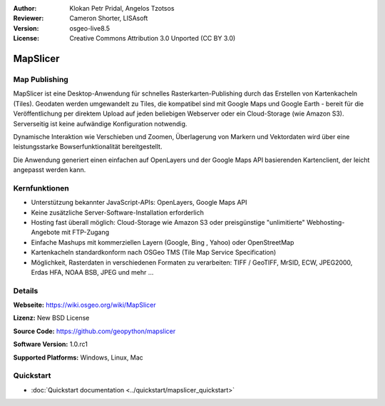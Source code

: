 :Author: Klokan Petr Pridal, Angelos Tzotsos
:Reviewer: Cameron Shorter, LISAsoft
:Version: osgeo-live8.5
:License: Creative Commons Attribution 3.0 Unported (CC BY 3.0)

.. image:: ../../images/project_logos/logo-mapslicer.png
  :alt: Projektlogo
  :align: right
..  :target: https://wiki.osgeo.org/wiki/MapSlicer


MapSlicer
================================================================================

Map Publishing
--------------------------------------------------------------------------------

MapSlicer ist eine Desktop-Anwendung für schnelles Rasterkarten-Publishing durch 
das Erstellen von Kartenkacheln (Tiles). Geodaten werden umgewandelt zu Tiles, die kompatibel sind mit Google Maps und Google Earth - bereit für die Veröffentlichung per direktem Upload auf jeden beliebigen Webserver oder ein Cloud-Storage (wie Amazon S3).
Serverseitig ist keine aufwändige Konfiguration notwendig. 

Dynamische Interaktion wie Verschieben und Zoomen, Überlagerung von Markern und Vektordaten wird über eine leistungsstarke Bowserfunktionalität bereitgestellt.

Die Anwendung generiert einen einfachen auf OpenLayers und der Google Maps API basierenden Kartenclient, der leicht angepasst werden kann.

Kernfunktionen
--------------------------------------------------------------------------------

* Unterstützung bekannter JavaScript-APIs: OpenLayers, Google Maps API
* Keine zusätzliche Server-Software-Installation erforderlich
* Hosting fast überall möglich: Cloud-Storage wie Amazon S3 oder preisgünstige "unlimitierte" Webhosting-Angebote mit FTP-Zugang
* Einfache Mashups mit kommerziellen Layern (Google, Bing , Yahoo) oder OpenStreetMap
* Kartenkacheln standardkonform nach OSGeo TMS (Tile Map Service Specification) 
* Möglichkeit, Rasterdaten in verschiedenen Formaten zu verarbeiten: TIFF / GeoTIFF, MrSID, ECW, JPEG2000, Erdas HFA, NOAA BSB, JPEG und mehr ... 

Details
--------------------------------------------------------------------------------

**Webseite:** https://wiki.osgeo.org/wiki/MapSlicer

**Lizenz:** New BSD License

**Source Code:** https://github.com/geopython/mapslicer

**Software Version:** 1.0.rc1

**Supported Platforms:** Windows, Linux, Mac


Quickstart
--------------------------------------------------------------------------------
    
* :doc:`Quickstart documentation <../quickstart/mapslicer_quickstart>`
